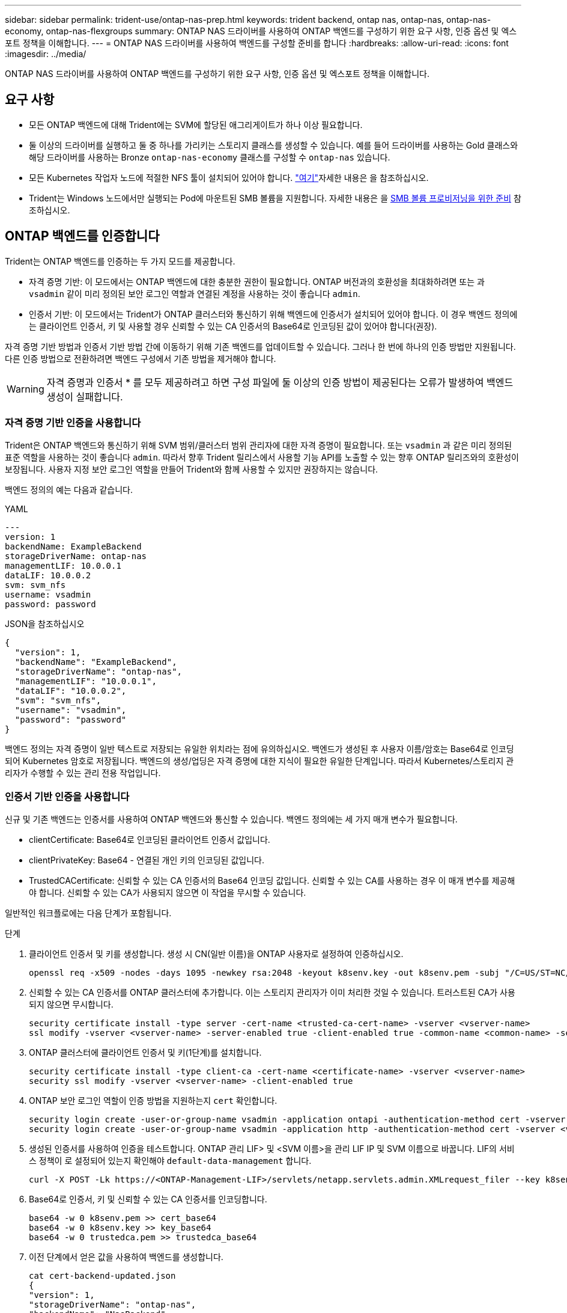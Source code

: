 ---
sidebar: sidebar 
permalink: trident-use/ontap-nas-prep.html 
keywords: trident backend, ontap nas, ontap-nas, ontap-nas-economy, ontap-nas-flexgroups 
summary: ONTAP NAS 드라이버를 사용하여 ONTAP 백엔드를 구성하기 위한 요구 사항, 인증 옵션 및 엑스포트 정책을 이해합니다. 
---
= ONTAP NAS 드라이버를 사용하여 백엔드를 구성할 준비를 합니다
:hardbreaks:
:allow-uri-read: 
:icons: font
:imagesdir: ../media/


[role="lead"]
ONTAP NAS 드라이버를 사용하여 ONTAP 백엔드를 구성하기 위한 요구 사항, 인증 옵션 및 엑스포트 정책을 이해합니다.



== 요구 사항

* 모든 ONTAP 백엔드에 대해 Trident에는 SVM에 할당된 애그리게이트가 하나 이상 필요합니다.
* 둘 이상의 드라이버를 실행하고 둘 중 하나를 가리키는 스토리지 클래스를 생성할 수 있습니다. 예를 들어 드라이버를 사용하는 Gold 클래스와 해당 드라이버를 사용하는 Bronze `ontap-nas-economy` 클래스를 구성할 수 `ontap-nas` 있습니다.
* 모든 Kubernetes 작업자 노드에 적절한 NFS 툴이 설치되어 있어야 합니다. link:worker-node-prep.html["여기"]자세한 내용은 을 참조하십시오.
* Trident는 Windows 노드에서만 실행되는 Pod에 마운트된 SMB 볼륨을 지원합니다. 자세한 내용은 을 <<SMB 볼륨 프로비저닝을 위한 준비>> 참조하십시오.




== ONTAP 백엔드를 인증합니다

Trident는 ONTAP 백엔드를 인증하는 두 가지 모드를 제공합니다.

* 자격 증명 기반: 이 모드에서는 ONTAP 백엔드에 대한 충분한 권한이 필요합니다. ONTAP 버전과의 호환성을 최대화하려면 또는 과 `vsadmin` 같이 미리 정의된 보안 로그인 역할과 연결된 계정을 사용하는 것이 좋습니다 `admin`.
* 인증서 기반: 이 모드에서는 Trident가 ONTAP 클러스터와 통신하기 위해 백엔드에 인증서가 설치되어 있어야 합니다. 이 경우 백엔드 정의에는 클라이언트 인증서, 키 및 사용할 경우 신뢰할 수 있는 CA 인증서의 Base64로 인코딩된 값이 있어야 합니다(권장).


자격 증명 기반 방법과 인증서 기반 방법 간에 이동하기 위해 기존 백엔드를 업데이트할 수 있습니다. 그러나 한 번에 하나의 인증 방법만 지원됩니다. 다른 인증 방법으로 전환하려면 백엔드 구성에서 기존 방법을 제거해야 합니다.


WARNING: 자격 증명과 인증서 * 를 모두 제공하려고 하면 구성 파일에 둘 이상의 인증 방법이 제공된다는 오류가 발생하여 백엔드 생성이 실패합니다.



=== 자격 증명 기반 인증을 사용합니다

Trident은 ONTAP 백엔드와 통신하기 위해 SVM 범위/클러스터 범위 관리자에 대한 자격 증명이 필요합니다. 또는 `vsadmin` 과 같은 미리 정의된 표준 역할을 사용하는 것이 좋습니다 `admin`. 따라서 향후 Trident 릴리스에서 사용할 기능 API를 노출할 수 있는 향후 ONTAP 릴리즈와의 호환성이 보장됩니다. 사용자 지정 보안 로그인 역할을 만들어 Trident와 함께 사용할 수 있지만 권장하지는 않습니다.

백엔드 정의의 예는 다음과 같습니다.

[role="tabbed-block"]
====
.YAML
--
[listing]
----
---
version: 1
backendName: ExampleBackend
storageDriverName: ontap-nas
managementLIF: 10.0.0.1
dataLIF: 10.0.0.2
svm: svm_nfs
username: vsadmin
password: password
----
--
.JSON을 참조하십시오
--
[listing]
----
{
  "version": 1,
  "backendName": "ExampleBackend",
  "storageDriverName": "ontap-nas",
  "managementLIF": "10.0.0.1",
  "dataLIF": "10.0.0.2",
  "svm": "svm_nfs",
  "username": "vsadmin",
  "password": "password"
}
----
--
====
백엔드 정의는 자격 증명이 일반 텍스트로 저장되는 유일한 위치라는 점에 유의하십시오. 백엔드가 생성된 후 사용자 이름/암호는 Base64로 인코딩되어 Kubernetes 암호로 저장됩니다. 백엔드의 생성/업딩은 자격 증명에 대한 지식이 필요한 유일한 단계입니다. 따라서 Kubernetes/스토리지 관리자가 수행할 수 있는 관리 전용 작업입니다.



=== 인증서 기반 인증을 사용합니다

신규 및 기존 백엔드는 인증서를 사용하여 ONTAP 백엔드와 통신할 수 있습니다. 백엔드 정의에는 세 가지 매개 변수가 필요합니다.

* clientCertificate: Base64로 인코딩된 클라이언트 인증서 값입니다.
* clientPrivateKey: Base64 - 연결된 개인 키의 인코딩된 값입니다.
* TrustedCACertificate: 신뢰할 수 있는 CA 인증서의 Base64 인코딩 값입니다. 신뢰할 수 있는 CA를 사용하는 경우 이 매개 변수를 제공해야 합니다. 신뢰할 수 있는 CA가 사용되지 않으면 이 작업을 무시할 수 있습니다.


일반적인 워크플로에는 다음 단계가 포함됩니다.

.단계
. 클라이언트 인증서 및 키를 생성합니다. 생성 시 CN(일반 이름)을 ONTAP 사용자로 설정하여 인증하십시오.
+
[listing]
----
openssl req -x509 -nodes -days 1095 -newkey rsa:2048 -keyout k8senv.key -out k8senv.pem -subj "/C=US/ST=NC/L=RTP/O=NetApp/CN=vsadmin"
----
. 신뢰할 수 있는 CA 인증서를 ONTAP 클러스터에 추가합니다. 이는 스토리지 관리자가 이미 처리한 것일 수 있습니다. 트러스트된 CA가 사용되지 않으면 무시합니다.
+
[listing]
----
security certificate install -type server -cert-name <trusted-ca-cert-name> -vserver <vserver-name>
ssl modify -vserver <vserver-name> -server-enabled true -client-enabled true -common-name <common-name> -serial <SN-from-trusted-CA-cert> -ca <cert-authority>
----
. ONTAP 클러스터에 클라이언트 인증서 및 키(1단계)를 설치합니다.
+
[listing]
----
security certificate install -type client-ca -cert-name <certificate-name> -vserver <vserver-name>
security ssl modify -vserver <vserver-name> -client-enabled true
----
. ONTAP 보안 로그인 역할이 인증 방법을 지원하는지 `cert` 확인합니다.
+
[listing]
----
security login create -user-or-group-name vsadmin -application ontapi -authentication-method cert -vserver <vserver-name>
security login create -user-or-group-name vsadmin -application http -authentication-method cert -vserver <vserver-name>
----
. 생성된 인증서를 사용하여 인증을 테스트합니다. ONTAP 관리 LIF> 및 <SVM 이름>을 관리 LIF IP 및 SVM 이름으로 바꿉니다. LIF의 서비스 정책이 로 설정되어 있는지 확인해야 `default-data-management` 합니다.
+
[listing]
----
curl -X POST -Lk https://<ONTAP-Management-LIF>/servlets/netapp.servlets.admin.XMLrequest_filer --key k8senv.key --cert ~/k8senv.pem -d '<?xml version="1.0" encoding="UTF-8"?><netapp xmlns="http://www.netapp.com/filer/admin" version="1.21" vfiler="<vserver-name>"><vserver-get></vserver-get></netapp>'
----
. Base64로 인증서, 키 및 신뢰할 수 있는 CA 인증서를 인코딩합니다.
+
[listing]
----
base64 -w 0 k8senv.pem >> cert_base64
base64 -w 0 k8senv.key >> key_base64
base64 -w 0 trustedca.pem >> trustedca_base64
----
. 이전 단계에서 얻은 값을 사용하여 백엔드를 생성합니다.
+
[listing]
----
cat cert-backend-updated.json
{
"version": 1,
"storageDriverName": "ontap-nas",
"backendName": "NasBackend",
"managementLIF": "1.2.3.4",
"dataLIF": "1.2.3.8",
"svm": "vserver_test",
"clientCertificate": "Faaaakkkkeeee...Vaaalllluuuueeee",
"clientPrivateKey": "LS0tFaKE...0VaLuES0tLS0K",
"storagePrefix": "myPrefix_"
}

#Update backend with tridentctl
tridentctl update backend NasBackend -f cert-backend-updated.json -n trident
+------------+----------------+--------------------------------------+--------+---------+
|    NAME    | STORAGE DRIVER |                 UUID                 | STATE  | VOLUMES |
+------------+----------------+--------------------------------------+--------+---------+
| NasBackend | ontap-nas      | 98e19b74-aec7-4a3d-8dcf-128e5033b214 | online |       9 |
+------------+----------------+--------------------------------------+--------+---------+
----




=== 인증 방법을 업데이트하거나 자격 증명을 회전합니다

다른 인증 방법을 사용하거나 자격 증명을 회전하도록 기존 백엔드를 업데이트할 수 있습니다. 이렇게 하면 사용자 이름/암호를 사용하는 백엔드를 인증서를 사용하도록 업데이트할 수 있고 인증서를 사용하는 백엔드는 사용자 이름/암호 기반으로 업데이트할 수 있습니다. 이렇게 하려면 기존 인증 방법을 제거하고 새 인증 방법을 추가해야 합니다. 그런 다음 실행할 필수 매개 변수가 포함된 업데이트된 backend.json 파일을 `tridentctl update backend` 사용합니다.

[listing]
----
cat cert-backend-updated.json
{
"version": 1,
"storageDriverName": "ontap-nas",
"backendName": "NasBackend",
"managementLIF": "1.2.3.4",
"dataLIF": "1.2.3.8",
"svm": "vserver_test",
"username": "vsadmin",
"password": "password",
"storagePrefix": "myPrefix_"
}

#Update backend with tridentctl
tridentctl update backend NasBackend -f cert-backend-updated.json -n trident
+------------+----------------+--------------------------------------+--------+---------+
|    NAME    | STORAGE DRIVER |                 UUID                 | STATE  | VOLUMES |
+------------+----------------+--------------------------------------+--------+---------+
| NasBackend | ontap-nas      | 98e19b74-aec7-4a3d-8dcf-128e5033b214 | online |       9 |
+------------+----------------+--------------------------------------+--------+---------+
----

NOTE: 암호를 회전할 때 스토리지 관리자는 먼저 ONTAP에서 사용자의 암호를 업데이트해야 합니다. 그 다음에는 백엔드 업데이트가 있습니다. 인증서를 회전할 때 여러 인증서를 사용자에게 추가할 수 있습니다. 그런 다음 백엔드가 업데이트되어 새 인증서를 사용합니다. 그러면 ONTAP 클러스터에서 이전 인증서를 삭제할 수 있습니다.

백엔드를 업데이트해도 이미 생성된 볼륨에 대한 액세스가 중단되거나 이후에 생성된 볼륨 연결에 영향을 미치지 않습니다. 백엔드 업데이트에 성공하면 Trident가 ONTAP 백엔드와 통신하여 향후 볼륨 작업을 처리할 수 있음을 나타냅니다.



=== Trident에 대한 사용자 지정 ONTAP 역할을 생성합니다

Privileges에서 작업을 수행할 때 ONTAP 관리자 역할을 사용할 필요가 없도록 최소 Trident로 ONTAP 클러스터 역할을 생성할 수 있습니다. Trident 백엔드 구성에 사용자 이름을 포함하면 Trident은 사용자가 생성한 ONTAP 클러스터 역할을 사용하여 작업을 수행합니다.

Trident 사용자 지정 역할 생성에 대한 자세한 내용은 을 link:https://github.com/NetApp/trident/tree/master/contrib/ontap/trident_role["Trident 사용자 지정 역할 생성기"]참조하십시오.

[role="tabbed-block"]
====
.ONTAP CLI 사용
--
. 다음 명령을 사용하여 새 역할을 생성합니다.
+
`security login role create <role_name\> -cmddirname "command" -access all –vserver <svm_name\>`

. Trident 사용자에 대한 사용 이름 만들기:
+
`security login create -username <user_name\> -application ontapi -authmethod <password\> -role <name_of_role_in_step_1\> –vserver <svm_name\> -comment "user_description"`

. 역할을 사용자에게 매핑:
+
`security login modify username <user_name\> –vserver <svm_name\> -role <role_name\> -application ontapi -application console -authmethod <password\>`



--
.System Manager 사용
--
ONTAP System Manager에서 다음 단계를 수행하십시오.

. * 사용자 지정 역할 생성 *:
+
.. 클러스터 레벨에서 사용자 지정 역할을 생성하려면 * 클러스터 > 설정 * 을 선택합니다.
+
SVM 레벨에서 사용자 지정 역할을 생성하려면 * 스토리지 > 스토리지 VM >> 설정 > 사용자 및 역할 * 을 선택합니다 `required SVM`.

.. 사용자 및 역할 * 옆의 화살표 아이콘(*-> *)을 선택합니다.
.. 역할 * 아래에서 * + 추가 * 를 선택합니다.
.. 역할에 대한 규칙을 정의하고 * 저장 * 을 클릭합니다.


. * 역할을 Trident 사용자에게 매핑 *: + * 사용자 및 역할 * 페이지에서 다음 단계를 수행하십시오.
+
.. 사용자 * 아래에서 추가 아이콘 * + * 를 선택합니다.
.. 필요한 사용자 이름을 선택하고 * Role * 에 대한 드롭다운 메뉴에서 역할을 선택합니다.
.. 저장 * 을 클릭합니다.




--
====
자세한 내용은 다음 페이지를 참조하십시오.

* link:https://kb.netapp.com/on-prem/ontap/Ontap_OS/OS-KBs/FAQ__Custom_roles_for_administration_of_ONTAP["ONTAP 관리를 위한 사용자 지정 역할"^] 또는 link:https://docs.netapp.com/us-en/ontap/authentication/define-custom-roles-task.html["사용자 지정 역할을 정의합니다"^]
* link:https://docs.netapp.com/us-en/ontap-automation/rest/rbac_roles_users.html#rest-api["역할 및 사용자 작업"^]




== NFS 엑스포트 정책을 관리합니다

Trident는 NFS 엑스포트 정책을 사용하여 프로비저닝한 볼륨에 대한 액세스를 제어합니다.

Trident는 내보내기 정책을 사용할 때 두 가지 옵션을 제공합니다.

* Trident는 엑스포트 정책 자체를 동적으로 관리할 수 있습니다. 이 운영 모드에서 스토리지 관리자는 허용되는 IP 주소를 나타내는 CIDR 블록의 목록을 지정합니다. Trident는 이러한 범위에 속하는 적용 가능한 노드 IP를 게시 시 자동으로 내보내기 정책에 추가합니다. 또는 CIDR을 지정하지 않으면 게시되는 볼륨이 있는 노드에서 찾은 모든 글로벌 범위 유니캐스트 IP가 엑스포트 정책에 추가됩니다.
* 스토리지 관리자는 엑스포트 정책을 생성하고 규칙을 수동으로 추가할 수 있습니다. 구성에 다른 엑스포트 정책 이름을 지정하지 않는 한 Trident는 기본 엑스포트 정책을 사용합니다.




=== 엑스포트 정책을 동적으로 관리

Trident는 ONTAP 백엔드에 대한 엑스포트 정책을 동적으로 관리하는 기능을 제공합니다. 따라서 스토리지 관리자는 명시적 규칙을 수동으로 정의하는 대신 작업자 노드 IP에 허용되는 주소 공간을 지정할 수 있습니다. 엑스포트 정책 관리를 크게 간소화하므로, 엑스포트 정책을 수정하면 더 이상 스토리지 클러스터에 대한 수동 작업이 필요하지 않습니다. 또한 이렇게 하면 볼륨을 마운트하고 지정된 범위 내에서 IP를 갖는 작업자 노드만 스토리지 클러스터에 대한 액세스를 제한하여 세분화된 자동 관리를 지원합니다.


NOTE: 동적 내보내기 정책을 사용할 때는 NAT(Network Address Translation)를 사용하지 마십시오. NAT를 사용하면 스토리지 컨트롤러는 실제 IP 호스트 주소가 아니라 프런트엔드 NAT 주소를 인식하므로 내보내기 규칙에 일치하는 항목이 없으면 액세스가 거부됩니다.


NOTE: Trident 24.10에서는 `ontap-nas` 스토리지 드라이버가 이전 릴리스와 마찬가지로 계속 작동합니다. ONTAP-NAS 드라이버에 대해서는 변경된 사항이 없습니다. Trident 24.10에서는 스토리지 드라이버만 `ontap-nas-economy` 볼륨 기반의 세분화된 액세스 제어를 갖습니다.



==== 예

두 가지 구성 옵션을 사용해야 합니다. 다음은 백엔드 정의의 예입니다.

[listing]
----
---
version: 1
storageDriverName: ontap-nas-economy
backendName: ontap_nas_auto_export
managementLIF: 192.168.0.135
svm: svm1
username: vsadmin
password: password
autoExportCIDRs:
- 192.168.0.0/24
autoExportPolicy: true
----

NOTE: 이 기능을 사용할 때는 SVM의 루트 교차점에 노드 CIDR 블록(예: 기본 엑스포트 정책)을 허용하는 엑스포트 규칙과 함께 이전에 생성된 엑스포트 정책이 있는지 확인해야 합니다. Trident 전용 SVM을 사용하려면 항상 NetApp 권장 모범 사례를 따르십시오.

다음은 위의 예를 사용하여 이 기능이 작동하는 방식에 대한 설명입니다.

* `autoExportPolicy` 가 로 설정되어 `true` 있습니다. 이는 Trident이 SVM에 대해 이 백엔드로 프로비저닝된 각 볼륨에 대한 엑스포트 정책을 `svm1` 생성하고 주소 블록을 사용하여 규칙 추가 및 삭제를 `autoexportCIDRs` 처리합니다. 볼륨이 노드에 연결될 때까지 볼륨은 규칙 없이 빈 엑스포트 정책을 사용하여 볼륨에 대한 원치 않는 액세스를 차단합니다. 볼륨이 노드에 게시되면 Trident에서 지정된 CIDR 블록 내에 노드 IP를 포함하는 기본 qtree와 같은 이름의 엑스포트 정책을 생성합니다. 이러한 IP는 상위 FlexVol에서 사용하는 내보내기 정책에도 추가됩니다.
+
** 예를 들면 다음과 같습니다.
+
*** 백엔드 UUID 403b5326-8482-40dB-96d0-d83fb3f4daec
*** `autoExportPolicy` 로 설정합니다 `true`
*** 스토리지 접두사입니다 `trident`
*** PVC UUID a79bcf5f-7b6d-4a40-9876-e2551f159c1c
*** 이름이 Trident_PVC_a79bcf5f_7b6d_4a40_9876_e2551f159c1c인 FlexVol qtree에 대한 엑스포트 정책, 이름이 인 qtree에 대한 `trident-403b5326-8482-40db96d0-d83fb3f4daec` 엑스포트 정책,
`trident_pvc_a79bcf5f_7b6d_4a40_9876_e2551f159c1c` SVM에 명명된 빈 엑스포트 정책을 `trident_empty` 생성합니다. FlexVol 엑스포트 정책 규칙은 qtree 엑스포트 정책에 포함된 모든 규칙의 상위 집합이 됩니다. 빈 내보내기 정책은 연결되지 않은 모든 볼륨에서 다시 사용됩니다.




* `autoExportCIDRs` 주소 블록 목록을 포함합니다. 이 필드는 선택 사항이며 기본적으로 ["0.0.0.0/0", ":/0"]입니다. 정의되지 않은 경우 Trident는 작업자 노드에 있는 모든 전역 범위의 유니캐스트 주소를 게시물과 함께 추가합니다.


이 예에서는 `192.168.0.0/24` 주소 공간이 제공됩니다. 이는 발행물이 있는 이 주소 범위에 속하는 Kubernetes 노드 IP가 Trident에서 생성하는 엑스포트 정책에 추가된다는 것을 나타냅니다. Trident는 실행되는 노드를 등록할 때 노드의 IP 주소를 검색하여 에서 제공하는 주소 블록과 대조하여 확인합니다 `autoExportCIDRs`. 게시 시 IP를 필터링한 후 Trident는 게시 대상 노드의 클라이언트 IP에 대한 내보내기 정책 규칙을 만듭니다.

백엔드를 만든 후 및 `autoExportCIDRs` 백엔드를 업데이트할 수 `autoExportPolicy` 있습니다. 기존 CIDR을 자동으로 관리하거나 삭제하는 백엔드에 새 CIDR을 추가할 수 있습니다. CIDR을 삭제할 때는 기존 연결이 끊어지지 않도록 주의해야 합니다. 백엔드에 대해 비활성화하고 수동으로 생성된 엑스포트 정책으로 폴백할 수도 `autoExportPolicy` 있습니다. 이를 위해서는 백엔드 구성에서 매개 변수를 설정해야 `exportPolicy` 합니다.

Trident에서 백엔드를 생성하거나 업데이트한 후 또는 해당 `tridentbackend` CRD를 사용하여 백엔드를 확인할 수 `tridentctl` 있습니다.

[listing]
----
./tridentctl get backends ontap_nas_auto_export -n trident -o yaml
items:
- backendUUID: 403b5326-8482-40db-96d0-d83fb3f4daec
  config:
    aggregate: ""
    autoExportCIDRs:
    - 192.168.0.0/24
    autoExportPolicy: true
    backendName: ontap_nas_auto_export
    chapInitiatorSecret: ""
    chapTargetInitiatorSecret: ""
    chapTargetUsername: ""
    chapUsername: ""
    dataLIF: 192.168.0.135
    debug: false
    debugTraceFlags: null
    defaults:
      encryption: "false"
      exportPolicy: <automatic>
      fileSystemType: ext4
----
노드가 제거되면 Trident는 모든 엑스포트 정책을 확인하여 노드에 해당하는 액세스 규칙을 제거합니다. Trident는 관리되는 백엔드의 내보내기 정책에서 이 노드 IP를 제거하여 클러스터의 새 노드에서 이 IP를 재사용하지 않는 한 불량 마운트를 방지합니다.

기존 백엔드의 경우 백엔드를 로 업데이트하면 `tridentctl update backend` Trident에서 엑스포트 정책을 자동으로 관리할 수 있습니다. 이렇게 하면 필요한 경우 백엔드의 UUID 및 qtree 이름을 따서 명명된 두 개의 새 엑스포트 정책이 생성됩니다. 백엔드에 있는 볼륨은 마운트 해제했다가 다시 마운트하면 새로 생성된 엑스포트 정책을 사용합니다.


NOTE: 자동 관리되는 내보내기 정책이 있는 백엔드를 삭제하면 동적으로 생성된 내보내기 정책이 삭제됩니다. 백엔드가 다시 생성되면 백엔드가 새 백엔드로 처리되어 새 엑스포트 정책이 생성됩니다.

라이브 노드의 IP 주소가 업데이트되면 노드에서 Trident Pod를 다시 시작해야 합니다. 그런 다음 Trident는 이 IP 변경 사항을 반영하도록 관리하는 백엔드에 대한 내보내기 정책을 업데이트합니다.



== SMB 볼륨 프로비저닝을 위한 준비

약간의 추가 준비를 통해 드라이버를 사용하여 SMB 볼륨을 프로비저닝할 수 `ontap-nas` 있습니다.


WARNING: 온프레미스에 ONTAP용 SMB 볼륨을 생성하려면 SVM에서 NFS 및 SMB/CIFS 프로토콜을 모두 구성해야 `ontap-nas-economy` 합니다. 이 두 프로토콜 중 하나를 구성하지 않으면 SMB 볼륨 생성에 실패합니다.


NOTE: `autoExportPolicy` SMB 볼륨에는 가 지원되지 않습니다.

.시작하기 전에
SMB 볼륨을 프로비저닝하려면 먼저 다음 항목이 있어야 합니다.

* Linux 컨트롤러 노드 및 Windows Server 2022를 실행하는 Windows 작업자 노드가 있는 Kubernetes 클러스터 Trident는 Windows 노드에서만 실행되는 Pod에 마운트된 SMB 볼륨을 지원합니다.
* Active Directory 자격 증명이 포함된 Trident 암호가 하나 이상 있습니다. 비밀 생성하기 `smbcreds`:
+
[listing]
----
kubectl create secret generic smbcreds --from-literal username=user --from-literal password='password'
----
* Windows 서비스로 구성된 CSI 프록시. 를 `csi-proxy`구성하려면 Windows에서 실행되는 Kubernetes 노드의 경우 또는 link:https://github.com/Azure/aks-engine/blob/master/docs/topics/csi-proxy-windows.md["GitHub: Windows용 CSI 프록시"^]를 link:https://github.com/kubernetes-csi/csi-proxy["GitHub:CSI 프록시"^]참조하십시오.


.단계
. 온프레미스 ONTAP의 경우 선택적으로 SMB 공유를 생성하거나 Trident에서 공유를 생성할 수 있습니다.
+

NOTE: ONTAP용 Amazon FSx에는 SMB 공유가 필요합니다.

+
공유 폴더 스냅인을 사용하거나 ONTAP CLI를 사용하는 두 가지 방법 중 하나로 SMB 관리자 공유를 생성할 수 link:https://learn.microsoft.com/en-us/troubleshoot/windows-server/system-management-components/what-is-microsoft-management-console["Microsoft 관리 콘솔"^]있습니다. ONTAP CLI를 사용하여 SMB 공유를 생성하려면 다음을 따르십시오.

+
.. 필요한 경우 공유에 대한 디렉토리 경로 구조를 생성합니다.
+
이 `vserver cifs share create` 명령은 공유를 생성하는 동안 -path 옵션에 지정된 경로를 확인합니다. 지정한 경로가 없으면 명령이 실패합니다.

.. 지정된 SVM과 연결된 SMB 공유를 생성합니다.
+
[listing]
----
vserver cifs share create -vserver vserver_name -share-name share_name -path path [-share-properties share_properties,...] [other_attributes] [-comment text]
----
.. 공유가 생성되었는지 확인합니다.
+
[listing]
----
vserver cifs share show -share-name share_name
----
+

NOTE: 자세한 내용은 을 link:https://docs.netapp.com/us-en/ontap/smb-config/create-share-task.html["SMB 공유를 생성합니다"^]참조하십시오.



. 백엔드를 생성할 때 SMB 볼륨을 지정하려면 다음을 구성해야 합니다. 모든 FSx for ONTAP 백엔드 구성 옵션은 을 link:trident-fsx-examples.html["ONTAP 구성 옵션 및 예제용 FSX"]참조하십시오.
+
[cols="1,2,1"]
|===
| 매개 변수 | 설명 | 예 


| `smbShare` | Microsoft 관리 콘솔 또는 ONTAP CLI를 사용하여 생성된 SMB 공유의 이름, Trident에서 SMB 공유를 생성할 수 있는 이름, 볼륨에 대한 일반적인 공유 액세스를 방지하기 위해 매개 변수를 비워 둘 수 있습니다. 이 매개 변수는 사내 ONTAP의 경우 선택 사항입니다. 이 매개변수는 ONTAP 백엔드에 대한 아마존 FSx에 필요하며 비워둘 수 없습니다. | `smb-share` 


| `nasType` | * 를. * 로 설정해야 합니다 `smb` null인 경우 기본값은 로 `nfs`설정됩니다. | `smb` 


| `securityStyle` | 새로운 볼륨에 대한 보안 스타일 *SMB 볼륨의 경우 또는 `mixed` 로 설정해야 `ntfs` 합니다.* | `ntfs` 또는 `mixed` SMB 볼륨에 대해 설정할 수 있습니다 


| `unixPermissions` | 모드를 선택합니다. SMB 볼륨에 대해서는 * 를 비워 두어야 합니다. * | "" 
|===

